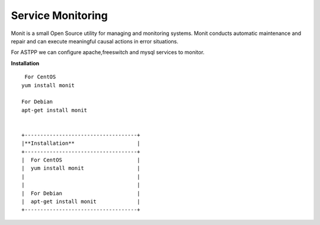 ===================
Service Monitoring
===================

Monit is a small Open Source utility for managing and monitoring systems. Monit conducts automatic maintenance and repair and can execute meaningful causal actions in error situations.  

For ASTPP we can configure apache,freeswitch and mysql services to monitor.

**Installation**  
::
     For CentOS
    yum install monit

    For Debian
    apt-get install monit
    
    
    +------------------------------------+
    |**Installation**                    |
    +------------------------------------+
    |  For CentOS                        |
    |  yum install monit                 |
    |                                    |
    |                                    |
    |  For Debian                        |
    |  apt-get install monit             |
    +------------------------------------+










